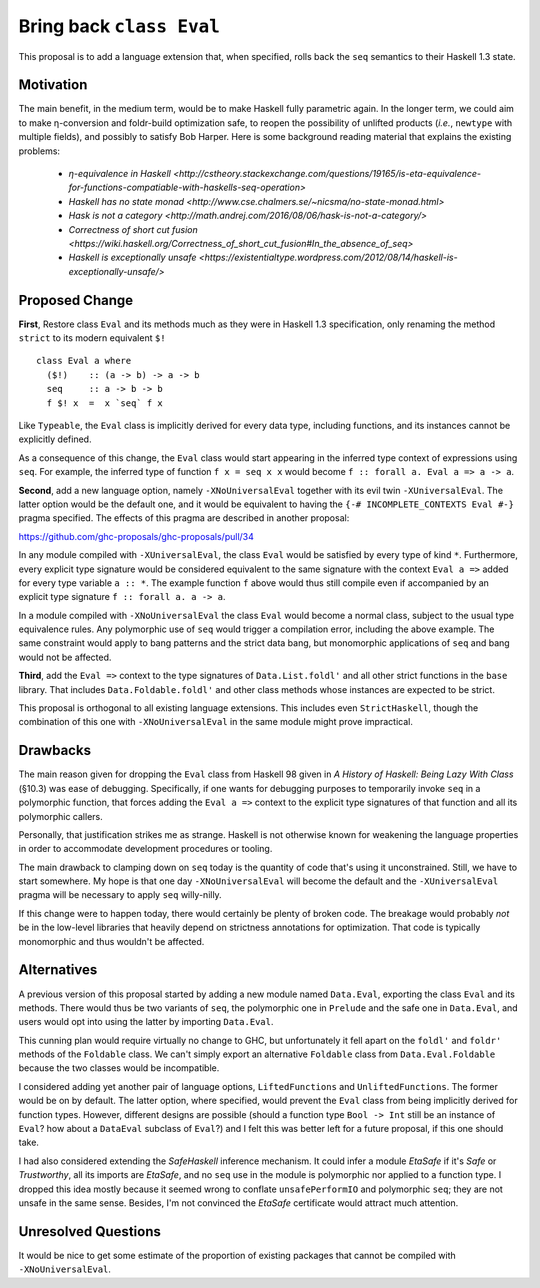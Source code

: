 .. proposal-number:: Leave blank. This will be filled in when the proposal is
                     accepted.

.. trac-ticket:: Leave blank. This will eventually be filled with the Trac
                 ticket number which will track the progress of the
                 implementation of the feature.

.. implemented:: Leave blank. This will be filled in with the first GHC version which
                 implements the described feature.

.. highlight:: haskell

Bring back ``class Eval``
=========================

This proposal is to add a language extension that, when specified, rolls back the ``seq`` semantics to their Haskell 1.3
state.

Motivation
----------

The main benefit, in the medium term, would be to make Haskell fully parametric again. In the longer term, we could aim
to make η-conversion and foldr-build optimization safe, to reopen the possibility of unlifted products (*i.e.*,
``newtype`` with multiple fields), and possibly to satisfy Bob Harper. Here is some background reading material that
explains the existing problems:
  - `η-equivalence in Haskell <http://cstheory.stackexchange.com/questions/19165/is-eta-equivalence-for-functions-compatiable-with-haskells-seq-operation>`
  - `Haskell has no state monad <http://www.cse.chalmers.se/~nicsma/no-state-monad.html>`
  - `Hask is not a category <http://math.andrej.com/2016/08/06/hask-is-not-a-category/>`
  - `Correctness of short cut fusion <https://wiki.haskell.org/Correctness_of_short_cut_fusion#In_the_absence_of_seq>`
  - `Haskell is exceptionally unsafe
    <https://existentialtype.wordpress.com/2012/08/14/haskell-is-exceptionally-unsafe/>`

Proposed Change
---------------

**First**, Restore class ``Eval`` and its methods much as they were in Haskell 1.3 specification, only renaming the
method ``strict`` to its modern equivalent ``$!``
::
    class Eval a where
      ($!)    :: (a -> b) -> a -> b
      seq     :: a -> b -> b
      f $! x  =  x `seq` f x

Like ``Typeable``, the ``Eval`` class is implicitly derived for every data type, including functions, and its instances
cannot be explicitly defined.

As a consequence of this change, the ``Eval`` class would start appearing in the inferred type context of expressions
using ``seq``. For example, the inferred type of function ``f x = seq x x`` would become ``f :: forall a. Eval a => a ->
a``.

**Second**, add a new language option, namely ``-XNoUniversalEval`` together with its evil twin ``-XUniversalEval``. The
latter option would be the default one, and it would be equivalent to having the ``{-# INCOMPLETE_CONTEXTS Eval #-}``
pragma specified. The effects of this pragma are described in another proposal:

https://github.com/ghc-proposals/ghc-proposals/pull/34

In any module compiled with ``-XUniversalEval``, the class ``Eval`` would be satisfied by every type of kind
``*``. Furthermore, every explicit type signature would be considered equivalent to the same signature with the context
``Eval a =>`` added for every type variable ``a :: *``. The example function ``f`` above would thus still compile even
if accompanied by an explicit type signature ``f :: forall a. a -> a``.

In a module compiled with ``-XNoUniversalEval`` the class ``Eval`` would become a normal class, subject to the usual
type equivalence rules. Any polymorphic use of ``seq`` would trigger a compilation error, including the above
example. The same constraint would apply to bang patterns and the strict data bang, but monomorphic applications of
``seq`` and bang would not be affected.

**Third**, add the ``Eval =>`` context to the type signatures of ``Data.List.foldl'`` and all other strict functions in
the ``base`` library. That includes ``Data.Foldable.foldl'`` and other class methods whose instances are expected to be
strict.

This proposal is orthogonal to all existing language extensions. This includes even ``StrictHaskell``, though the
combination of this one with ``-XNoUniversalEval`` in the same module might prove impractical.

Drawbacks
---------

The main reason given for dropping the ``Eval`` class from Haskell 98 given in *A History of Haskell: Being Lazy With
Class* (§10.3) was ease of debugging. Specifically, if one wants for debugging purposes to temporarily invoke ``seq`` in
a polymorphic function, that forces adding the ``Eval a =>`` context to the explicit type signatures of that function
and all its polymorphic callers.

Personally, that justification strikes me as strange. Haskell is not otherwise known for weakening the language
properties in order to accommodate development procedures or tooling.

The main drawback to clamping down on ``seq`` today is the quantity of code that's using it unconstrained. Still, we
have to start somewhere. My hope is that one day ``-XNoUniversalEval`` will become the default and the
``-XUniversalEval`` pragma will be necessary to apply ``seq`` willy-nilly.

If this change were to happen today, there would certainly be plenty of broken code. The breakage would probably *not*
be in the low-level libraries that heavily depend on strictness annotations for optimization. That code is typically
monomorphic and thus wouldn't be affected.

Alternatives
------------

A previous version of this proposal started by adding a new module named ``Data.Eval``, exporting the class ``Eval`` and
its methods. There would thus be two variants of ``seq``, the polymorphic one in ``Prelude`` and the safe one in
``Data.Eval``, and users would opt into using the latter by importing ``Data.Eval``.

This cunning plan would require virtually no change to GHC, but unfortunately it fell apart on the ``foldl'`` and
``foldr'`` methods of the ``Foldable`` class. We can't simply export an alternative ``Foldable`` class from
``Data.Eval.Foldable`` because the two classes would be incompatible.

I considered adding yet another pair of language options, ``LiftedFunctions`` and ``UnliftedFunctions``. The former
would be on by default. The latter option, where specified, would prevent the ``Eval`` class from being implicitly
derived for function types. However, different designs are possible (should a function type ``Bool -> Int`` still be an
instance of ``Eval``? how about a ``DataEval`` subclass of ``Eval``?) and I felt this was better left for a future
proposal, if this one should take.

I had also considered extending the *SafeHaskell* inference mechanism. It could infer a module *EtaSafe* if it's *Safe*
or *Trustworthy*, all its imports are *EtaSafe*, and no ``seq`` use in the module is polymorphic nor applied to a
function type. I dropped this idea mostly because it seemed wrong to conflate ``unsafePerformIO`` and polymorphic
``seq``; they are not unsafe in the same sense. Besides, I'm not convinced the *EtaSafe* certificate would attract much
attention.

Unresolved Questions
--------------------

It would be nice to get some estimate of the proportion of existing packages that cannot be compiled with
``-XNoUniversalEval``.
